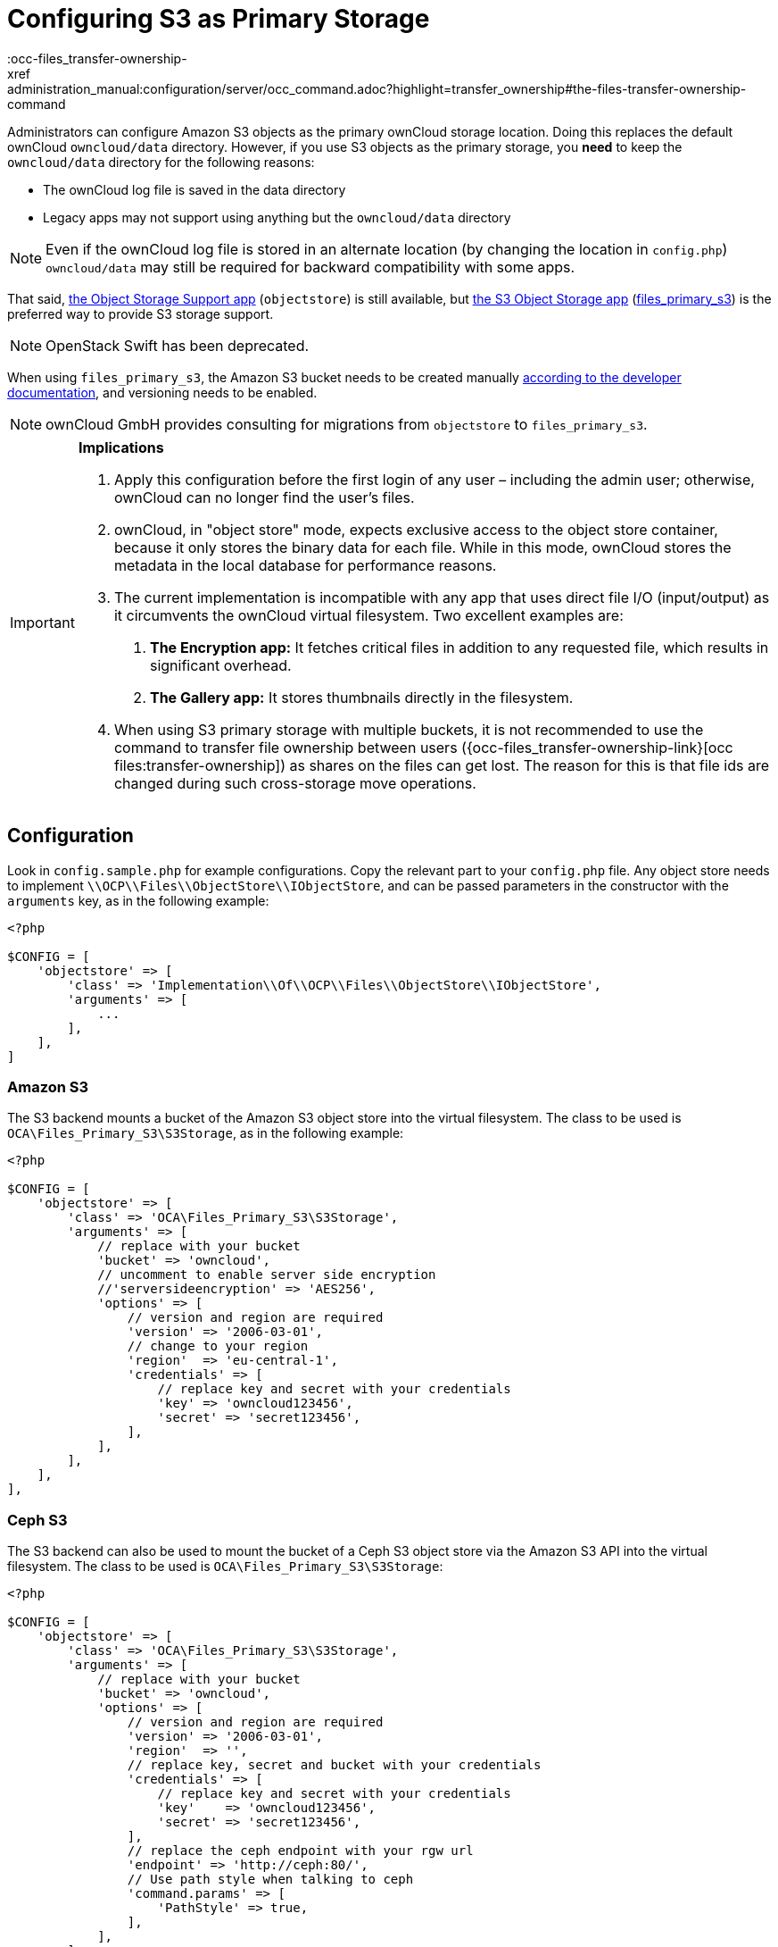 = Configuring S3 as Primary Storage
:occ-files_transfer-ownership-
xref:administration_manual:configuration/server/occ_command.adoc?highlight=transfer_ownership#the-files-transfer-ownership-command

Administrators can configure Amazon S3 objects as the primary ownCloud storage location.
Doing this replaces the default ownCloud `owncloud/data` directory.
However, if you use S3 objects as the primary storage, you *need* to keep the `owncloud/data` directory for 
the following reasons:

* The ownCloud log file is saved in the data directory
* Legacy apps may not support using anything but the `owncloud/data` directory

[NOTE]
====
Even if the ownCloud log file is stored in an alternate location (by changing the location in `config.php`) 
`owncloud/data` may still be required for backward compatibility with some apps.
====

That said, https://marketplace.owncloud.com/apps/objectstore[the Object Storage Support app]
(`objectstore`) is still available, but https://marketplace.owncloud.com/apps/files_primary_s3[the S3 Object Storage app] (https://github.com/owncloud/files_primary_s3[files_primary_s3]) is the preferred way to provide S3
storage support. 

NOTE: OpenStack Swift has been deprecated.

When using `files_primary_s3`, the Amazon S3 bucket needs to be created manually https://docs.aws.amazon.com/AmazonS3/latest/gsg/CreatingABucket.html[according to the developer documentation], and versioning needs to be enabled.

[NOTE]
====
ownCloud GmbH provides consulting for migrations from `objectstore` to `files_primary_s3`.
====

[IMPORTANT]
====
**Implications**

1. Apply this configuration before the first login of any user – including the admin user; otherwise, ownCloud can no longer find the user's files.
2. ownCloud, in "object store" mode, expects exclusive access to the object store container, because it only stores the binary data for each file. While in this mode, ownCloud stores the metadata in the local database for performance reasons.
3. The current implementation is incompatible with any app that uses direct file I/O (input/output) as it circumvents the ownCloud virtual filesystem. Two excellent examples are:
  A. **The Encryption app:** It fetches critical files in addition to any requested file, which results in significant overhead.
  B. **The Gallery app:** It stores thumbnails directly in the filesystem.
4. When using S3 primary storage with multiple buckets, it is not recommended to use the command to transfer file ownership between users ({occ-files_transfer-ownership-link}[occ files:transfer-ownership]) as shares on the files can get lost. 
The reason for this is that file ids are changed during such cross-storage move operations.
====

[[configuration]]
== Configuration

Look in `config.sample.php` for example configurations.
Copy the relevant part to your `config.php` file.
Any object store needs to implement `\\OCP\\Files\\ObjectStore\\IObjectStore`, and can be passed parameters in the constructor with the `arguments` key, as in the following example:

[source,php]
....
<?php

$CONFIG = [
    'objectstore' => [
        'class' => 'Implementation\\Of\\OCP\\Files\\ObjectStore\\IObjectStore',
        'arguments' => [
            ...
        ],
    ],
]
....

[[amazon-s3]]
=== Amazon S3

The S3 backend mounts a bucket of the Amazon S3 object store into the virtual filesystem.
The class to be used is `OCA\Files_Primary_S3\S3Storage`, as in the following example:

[source,php]
....
<?php

$CONFIG = [
    'objectstore' => [
        'class' => 'OCA\Files_Primary_S3\S3Storage',
        'arguments' => [
            // replace with your bucket
            'bucket' => 'owncloud',
            // uncomment to enable server side encryption
            //'serversideencryption' => 'AES256',
            'options' => [
                // version and region are required
                'version' => '2006-03-01',
                // change to your region
                'region'  => 'eu-central-1',
                'credentials' => [
                    // replace key and secret with your credentials
                    'key' => 'owncloud123456',
                    'secret' => 'secret123456',
                ],
            ],
        ],
    ],
],
....

[[ceph-s3]]
=== Ceph S3

The S3 backend can also be used to mount the bucket of a Ceph S3 object store via the Amazon S3 API into the virtual filesystem.
The class to be used is `OCA\Files_Primary_S3\S3Storage`:

[source,php]
....
<?php

$CONFIG = [
    'objectstore' => [
        'class' => 'OCA\Files_Primary_S3\S3Storage',
        'arguments' => [
            // replace with your bucket
            'bucket' => 'owncloud',
            'options' => [
                // version and region are required
                'version' => '2006-03-01',
                'region'  => '',
                // replace key, secret and bucket with your credentials
                'credentials' => [
                    // replace key and secret with your credentials
                    'key'    => 'owncloud123456',
                    'secret' => 'secret123456',
                ],
                // replace the ceph endpoint with your rgw url
                'endpoint' => 'http://ceph:80/',
                // Use path style when talking to ceph
                'command.params' => [
                    'PathStyle' => true,
                ],
            ],
        ],
    ],
],
....

[[scality-s3]]
== Scality S3

The S3 backend can also be used to mount the bucket of a Scality S3 object store via the Amazon S3 
API into the virtual filesystem. The class to be used is `OCA\Files_Primary_S3\S3Storage`:

[source,php]
....
<?php

$CONFIG = [
    'objectstore' => [
        'class' => 'OCA\Files_Primary_S3\S3Storage',
        'arguments' => [
            // replace with your bucket
            'bucket' => 'owncloud',
            // uncomment to enable server side encryption
            //'serversideencryption' => 'AES256',
            'options' => [
                // version and region are required
                'version' => '2006-03-01',
                'region'  => 'us-east-1',
                'credentials' => [
                    // replace key and secret with your credentials
                    'key' => 'owncloud123456',
                    'secret' => 'secret123456',
                ],
                'use_path_style_endpoint' => true,
                'endpoint' => 'http://scality:8000/',
            ],
        ],
    ],
],
....
